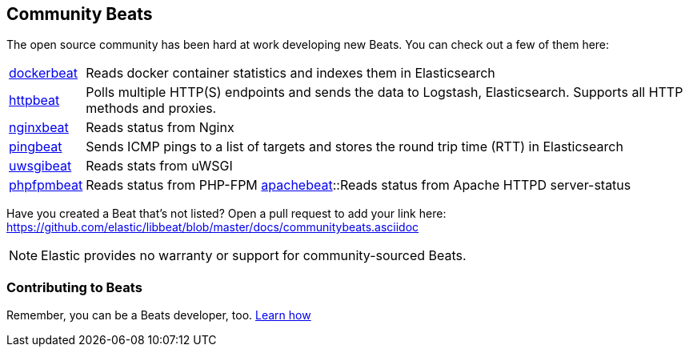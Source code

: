 [[community-beats]]
== Community Beats

The open source community has been hard at work developing new Beats. You can check
out a few of them here:

[horizontal]
https://github.com/Ingensi/dockerbeat[dockerbeat]:: Reads docker container
statistics and indexes them in Elasticsearch
https://github.com/christiangalsterer/httpbeat[httpbeat]:: Polls multiple HTTP(S) endpoints and sends the data to
Logstash, Elasticsearch. Supports all HTTP methods and proxies.
https://github.com/mrkschan/nginxbeat[nginxbeat]:: Reads status from Nginx
https://github.com/joshuar/pingbeat[pingbeat]:: Sends ICMP pings to a list
of targets and stores the round trip time (RTT) in Elasticsearch
https://github.com/mrkschan/uwsgibeat[uwsgibeat]:: Reads stats from uWSGI
https://github.com/kozlice/phpfpmbeat[phpfpmbeat]:: Reads status from PHP-FPM
https://github.com/radoondas/apachebeat[apachebeat]::Reads status from Apache HTTPD server-status

Have you created a Beat that's not listed? Open a pull request to add your link
here: https://github.com/elastic/libbeat/blob/master/docs/communitybeats.asciidoc

NOTE: Elastic provides no warranty or support for community-sourced Beats.

[[contributing-beats]]
=== Contributing to Beats

Remember, you can be a Beats developer, too. <<new-beat, Learn how>>

